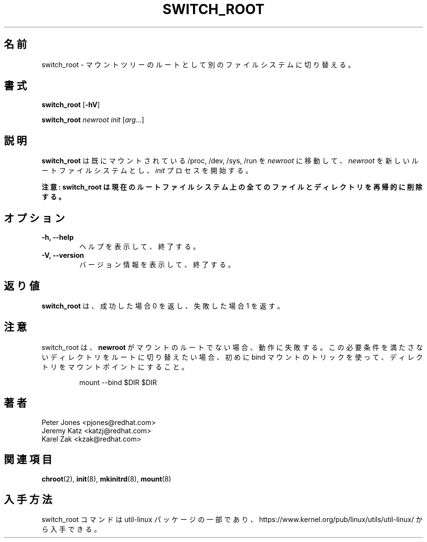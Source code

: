 .\" Karel Zak <kzak@redhat.com>
.\"
.\" Japanese Version Copyright (c) 2020-2021 Yuichi SATO
.\"         all rights reserved.
.\" Translated Sat May  2 02:13:49 JST 2020
.\"         by Yuichi SATO <ysato444@ybb.ne.jp>
.\" Updated & Modified Thu Feb  4 22:34:32 JST 2021 by Yuichi SATO
.\"
.TH SWITCH_ROOT 8 "June 2009" "util-linux" "System Administration"
.\"O .SH NAME
.SH 名前
.\"O switch_root \- switch to another filesystem as the root of the mount tree
switch_root \- マウントツリーのルートとして別のファイルシステムに切り替える。
.\"O .SH SYNOPSIS
.SH 書式
.B switch_root
.RB [ \-hV ]
.LP
.B switch_root
.I newroot
.I init
.RI [ arg ...]
.\"O .SH DESCRIPTION
.SH 説明
.\"O .B switch_root
.\"O moves already mounted /proc, /dev, /sys and /run to
.\"O .I newroot
.\"O and makes
.\"O .I newroot
.\"O the new root filesystem and starts
.\"O .I init
.\"O process.
.B switch_root
は既にマウントされている /proc, /dev, /sys, /run を
.I newroot
に移動して、
.I newroot
を新しいルートファイルシステムとし、
.I init
プロセスを開始する。

.\"O .B WARNING: switch_root removes recursively all files and directories on the current root filesystem.
.B 注意: switch_root は現在のルートファイルシステム上の全てのファイルとディレクトリを再帰的に削除する。

.\"O .SH OPTIONS
.SH オプション
.IP "\fB\-h, \-\-help\fP"
.\"O Display help text and exit.
ヘルプを表示して、終了する。
.IP "\fB\-V, \-\-version\fP"
.\"O Display version information and exit.
バージョン情報を表示して、終了する。

.\"O .SH EXIT STATUS
.SH 返り値
.\"O .B switch_root
.\"O returns 0 on success and 1 on failure.
.B switch_root
は、成功した場合 0 を返し、失敗した場合 1 を返す。

.\"O .SH NOTES
.SH 注意
.\"O switch_root will fail to function if
.\"O .B newroot
.\"O is not the root of a mount. If you want to switch root into a directory that
.\"O does not meet this requirement then you can first use a bind-mounting trick to
.\"O turn any directory into a mount point:
switch_root は、
.B newroot
がマウントのルートでない場合、動作に失敗する。
この必要条件を満たさないディレクトリをルートに切り替えたい場合、
初めに bind マウントのトリックを使って、ディレクトリをマウントポイントにすること。
.sp
.nf
.RS
mount --bind $DIR $DIR
.RE
.fi

.\"O .SH AUTHORS
.SH 著者
.nf
Peter Jones <pjones@redhat.com>
Jeremy Katz <katzj@redhat.com>
Karel Zak <kzak@redhat.com>
.fi
.\"O .SH "SEE ALSO"
.SH 関連項目
.BR chroot (2),
.BR init (8),
.BR mkinitrd (8),
.BR mount (8)
.\"O .SH AVAILABILITY
.SH 入手方法
.\"O The switch_root command is part of the util-linux package and is available from
.\"O https://www.kernel.org/pub/linux/utils/util-linux/.
switch_root コマンドは util-linux パッケージの一部であり、
https://www.kernel.org/pub/linux/utils/util-linux/
から入手できる。

